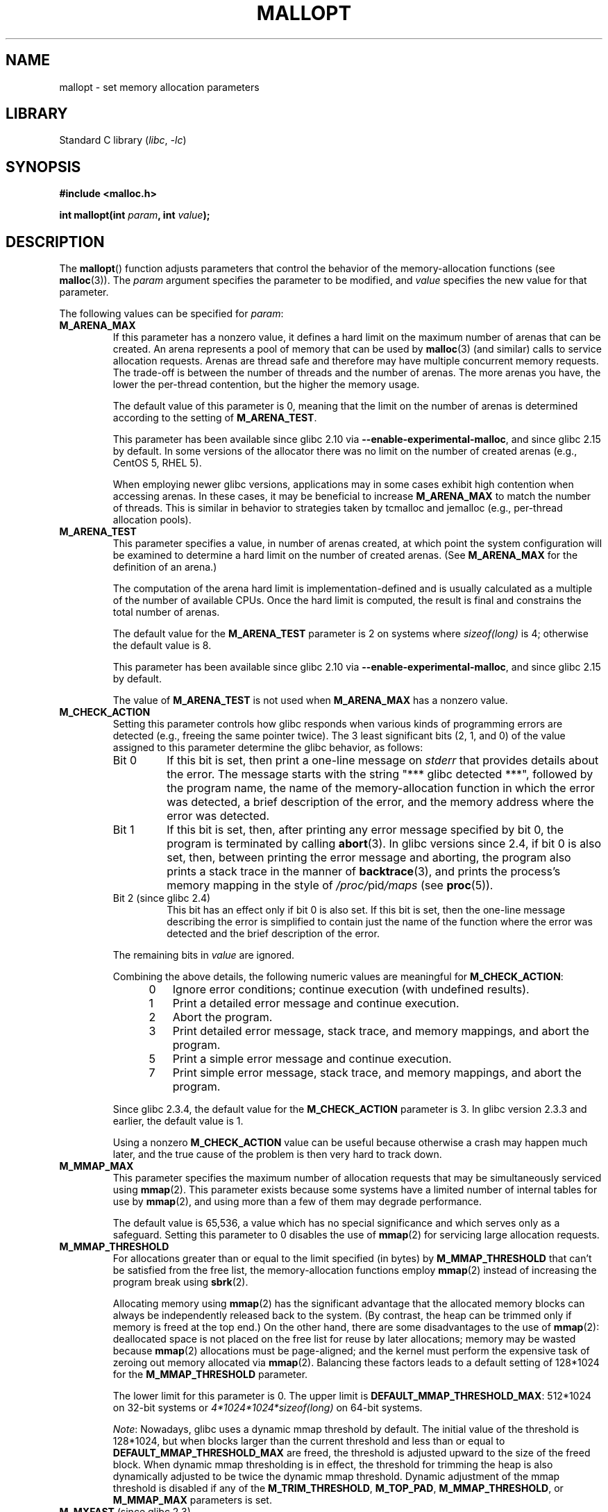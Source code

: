 .\" Copyright (c) 2012 by Michael Kerrisk <mtk.manpages@gmail.com>
.\"
.\" SPDX-License-Identifier: Linux-man-pages-copyleft
.\"
.TH MALLOPT 3  2021-03-22 "Linux" "Linux Programmer's Manual"
.SH NAME
mallopt \- set memory allocation parameters
.SH LIBRARY
Standard C library
.RI ( libc ", " \-lc )
.SH SYNOPSIS
.nf
.B #include <malloc.h>
.PP
.BI "int mallopt(int " param ", int " value );
.fi
.SH DESCRIPTION
The
.BR mallopt ()
function adjusts parameters that control the behavior of the
memory-allocation functions (see
.BR malloc (3)).
The
.I param
argument specifies the parameter to be modified, and
.I value
specifies the new value for that parameter.
.PP
The following values can be specified for
.IR param :
.TP
.B M_ARENA_MAX
If this parameter has a nonzero value,
it defines a hard limit on the maximum number of arenas that can be created.
An arena represents a pool of memory that can be used by
.BR malloc (3)
(and similar) calls to service allocation requests.
Arenas are thread safe and
therefore may have multiple concurrent memory requests.
The trade-off is between the number of threads and the number of arenas.
The more arenas you have, the lower the per-thread contention,
but the higher the memory usage.
.IP
The default value of this parameter is 0,
meaning that the limit on the number of arenas is determined
according to the setting of
.BR M_ARENA_TEST .
.IP
This parameter has been available since glibc 2.10 via
.BR \-\-enable\-experimental\-malloc ,
and since glibc 2.15 by default.
In some versions of the allocator there was no limit on the number
of created arenas (e.g., CentOS 5, RHEL 5).
.IP
When employing newer glibc versions, applications may in
some cases exhibit high contention when accessing arenas.
In these cases, it may be beneficial to increase
.B M_ARENA_MAX
to match the number of threads.
This is similar in behavior to strategies taken by tcmalloc and jemalloc
(e.g., per-thread allocation pools).
.TP
.B M_ARENA_TEST
This parameter specifies a value, in number of arenas created,
at which point the system configuration will be examined
to determine a hard limit on the number of created arenas.
(See
.B M_ARENA_MAX
for the definition of an arena.)
.IP
The computation of the arena hard limit is implementation-defined
and is usually calculated as a multiple of the number of available CPUs.
Once the hard limit is computed, the result is final and constrains
the total number of arenas.
.IP
The default value for the
.B M_ARENA_TEST
parameter is 2 on systems where
.I sizeof(long)
is 4; otherwise the default value is 8.
.IP
This parameter has been available since glibc 2.10 via
.BR \-\-enable\-experimental\-malloc ,
and since glibc 2.15 by default.
.IP
The value of
.B M_ARENA_TEST
is not used when
.B M_ARENA_MAX
has a nonzero value.
.TP
.B M_CHECK_ACTION
Setting this parameter controls how glibc responds when various kinds
of programming errors are detected (e.g., freeing the same pointer twice).
The 3 least significant bits (2, 1, and 0) of the value assigned
to this parameter determine the glibc behavior, as follows:
.RS
.TP
Bit 0
If this bit is set, then print a one-line message on
.I stderr
that provides details about the error.
The message starts with the string "***\ glibc detected\ ***",
followed by the program name,
the name of the memory-allocation function in which the error was detected,
a brief description of the error,
and the memory address where the error was detected.
.TP
Bit 1
If this bit is set, then,
after printing any error message specified by bit 0,
the program is terminated by calling
.BR abort (3).
In glibc versions since 2.4,
if bit 0 is also set,
then, between printing the error message and aborting,
the program also prints a stack trace in the manner of
.BR backtrace (3),
and prints the process's memory mapping in the style of
.IR /proc/ pid /maps
(see
.BR proc (5)).
.TP
Bit 2 (since glibc 2.4)
This bit has an effect only if bit 0 is also set.
If this bit is set,
then the one-line message describing the error is simplified
to contain just the name of the function where the error
was detected and the brief description of the error.
.RE
.IP
The remaining bits in
.I value
are ignored.
.IP
Combining the above details,
the following numeric values are meaningful for
.BR M_CHECK_ACTION :
.RS 12
.IP 0 3
Ignore error conditions; continue execution (with undefined results).
.IP 1
Print a detailed error message and continue execution.
.IP 2
Abort the program.
.IP 3
Print detailed error message, stack trace, and memory mappings,
and abort the program.
.IP 5
Print a simple error message and continue execution.
.IP 7
Print simple error message, stack trace, and memory mappings,
and abort the program.
.RE
.IP
Since glibc 2.3.4, the default value for the
.B M_CHECK_ACTION
parameter is 3.
In glibc version 2.3.3 and earlier, the default value is 1.
.IP
Using a nonzero
.B M_CHECK_ACTION
value can be useful because otherwise a crash may happen much later,
and the true cause of the problem is then very hard to track down.
.TP
.B M_MMAP_MAX
.\" The following text adapted from comments in the glibc source:
This parameter specifies the maximum number of allocation requests that
may be simultaneously serviced using
.BR mmap (2).
This parameter exists because some systems have a limited number
of internal tables for use by
.BR mmap (2),
and using more than a few of them may degrade performance.
.IP
The default value is 65,536,
a value which has no special significance and
which serves only as a safeguard.
Setting this parameter to 0 disables the use of
.BR mmap (2)
for servicing large allocation requests.
.TP
.B M_MMAP_THRESHOLD
For allocations greater than or equal to the limit specified (in bytes) by
.B M_MMAP_THRESHOLD
that can't be satisfied from the free list,
the memory-allocation functions employ
.BR mmap (2)
instead of increasing the program break using
.BR sbrk (2).
.IP
Allocating memory using
.BR mmap (2)
has the significant advantage that the allocated memory blocks
can always be independently released back to the system.
(By contrast,
the heap can be trimmed only if memory is freed at the top end.)
On the other hand, there are some disadvantages to the use of
.BR mmap (2):
deallocated space is not placed on the free list
for reuse by later allocations;
memory may be wasted because
.BR mmap (2)
allocations must be page-aligned;
and the kernel must perform the expensive task of zeroing out
memory allocated via
.BR mmap (2).
Balancing these factors leads to a default setting of 128*1024 for the
.B M_MMAP_THRESHOLD
parameter.
.IP
The lower limit for this parameter is 0.
The upper limit is
.BR DEFAULT_MMAP_THRESHOLD_MAX :
512*1024 on 32-bit systems or
.I 4*1024*1024*sizeof(long)
on 64-bit systems.
.IP
.IR Note :
Nowadays, glibc uses a dynamic mmap threshold by default.
The initial value of the threshold is 128*1024,
but when blocks larger than the current threshold and less than or equal to
.B DEFAULT_MMAP_THRESHOLD_MAX
are freed,
the threshold is adjusted upward to the size of the freed block.
When dynamic mmap thresholding is in effect,
the threshold for trimming the heap is also dynamically adjusted
to be twice the dynamic mmap threshold.
Dynamic adjustment of the mmap threshold is disabled if any of the
.BR M_TRIM_THRESHOLD ,
.BR M_TOP_PAD ,
.BR M_MMAP_THRESHOLD ,
or
.B M_MMAP_MAX
parameters is set.
.TP
.BR M_MXFAST " (since glibc 2.3)"
.\" The following text adapted from comments in the glibc sources:
Set the upper limit for memory allocation requests that are satisfied
using "fastbins".
(The measurement unit for this parameter is bytes.)
Fastbins are storage areas that hold deallocated blocks of memory
of the same size without merging adjacent free blocks.
Subsequent reallocation of blocks of the same size can be handled
very quickly by allocating from the fastbin,
although memory fragmentation and the overall memory footprint
of the program can increase.
.IP
The default value for this parameter is
.I 64*sizeof(size_t)/4
(i.e., 64 on 32-bit architectures).
The range for this parameter is 0 to
.IR 80*sizeof(size_t)/4 .
Setting
.B M_MXFAST
to 0 disables the use of fastbins.
.TP
.BR M_PERTURB " (since glibc 2.4)"
If this parameter is set to a nonzero value,
then bytes of allocated memory (other than allocations via
.BR calloc (3))
are initialized to the complement of the value
in the least significant byte of
.IR value ,
and when allocated memory is released using
.BR free (3),
the freed bytes are set to the least significant byte of
.IR value .
This can be useful for detecting errors where programs
incorrectly rely on allocated memory being initialized to zero,
or reuse values in memory that has already been freed.
.IP
The default value for this parameter is 0.
.TP
.B M_TOP_PAD
This parameter defines the amount of padding to employ when calling
.BR sbrk (2)
to modify the program break.
(The measurement unit for this parameter is bytes.)
This parameter has an effect in the following circumstances:
.RS
.IP * 3
When the program break is increased, then
.B M_TOP_PAD
bytes are added to the
.BR sbrk (2)
request.
.IP *
When the heap is trimmed as a consequence of calling
.BR free (3)
(see the discussion of
.BR M_TRIM_THRESHOLD )
this much free space is preserved at the top of the heap.
.RE
.IP
In either case,
the amount of padding is always rounded to a system page boundary.
.IP
Modifying
.B M_TOP_PAD
is a trade-off between increasing the number of system calls
(when the parameter is set low)
and wasting unused memory at the top of the heap
(when the parameter is set high).
.IP
The default value for this parameter is 128*1024.
.\" DEFAULT_TOP_PAD in glibc source
.TP
.B M_TRIM_THRESHOLD
When the amount of contiguous free memory at the top of the heap
grows sufficiently large,
.BR free (3)
employs
.BR sbrk (2)
to release this memory back to the system.
(This can be useful in programs that continue to execute for
a long period after freeing a significant amount of memory.)
The
.B M_TRIM_THRESHOLD
parameter specifies the minimum size (in bytes) that
this block of memory must reach before
.BR sbrk (2)
is used to trim the heap.
.IP
The default value for this parameter is 128*1024.
Setting
.B M_TRIM_THRESHOLD
to \-1 disables trimming completely.
.IP
Modifying
.B M_TRIM_THRESHOLD
is a trade-off between increasing the number of system calls
(when the parameter is set low)
and wasting unused memory at the top of the heap
(when the parameter is set high).
.\"
.SS Environment variables
A number of environment variables can be defined
to modify some of the same parameters as are controlled by
.BR mallopt ().
Using these variables has the advantage that the source code
of the program need not be changed.
To be effective, these variables must be defined before the
first call to a memory-allocation function.
(If the same parameters are adjusted via
.BR mallopt (),
then the
.BR mallopt ()
settings take precedence.)
For security reasons,
these variables are ignored in set-user-ID and set-group-ID programs.
.PP
The environment variables are as follows
(note the trailing underscore at the end of the name of some variables):
.TP
.B MALLOC_ARENA_MAX
Controls the same parameter as
.BR mallopt ()
.BR M_ARENA_MAX .
.TP
.B MALLOC_ARENA_TEST
Controls the same parameter as
.BR mallopt ()
.BR M_ARENA_TEST .
.TP
.B MALLOC_CHECK_
This environment variable controls the same parameter as
.BR mallopt ()
.BR M_CHECK_ACTION .
If this variable is set to a nonzero value,
then a special implementation of the memory-allocation functions is used.
(This is accomplished using the
.BR malloc_hook (3)
feature.)
This implementation performs additional error checking,
but is slower
.\" On glibc 2.12/x86, a simple malloc()+free() loop is about 70% slower
.\" when MALLOC_CHECK_ was set.
than the standard set of memory-allocation functions.
(This implementation does not detect all possible errors;
memory leaks can still occur.)
.IP
The value assigned to this environment variable should be a single digit,
whose meaning is as described for
.BR M_CHECK_ACTION .
Any characters beyond the initial digit are ignored.
.IP
For security reasons, the effect of
.B MALLOC_CHECK_
is disabled by default for set-user-ID and set-group-ID programs.
However, if the file
.I /etc/suid\-debug
exists (the content of the file is irrelevant), then
.B MALLOC_CHECK_
also has an effect for set-user-ID and set-group-ID programs.
.TP
.B MALLOC_MMAP_MAX_
Controls the same parameter as
.BR mallopt ()
.BR M_MMAP_MAX .
.TP
.B MALLOC_MMAP_THRESHOLD_
Controls the same parameter as
.BR mallopt ()
.BR M_MMAP_THRESHOLD .
.TP
.B MALLOC_PERTURB_
Controls the same parameter as
.BR mallopt ()
.BR M_PERTURB .
.TP
.B MALLOC_TRIM_THRESHOLD_
Controls the same parameter as
.BR mallopt ()
.BR M_TRIM_THRESHOLD .
.TP
.B MALLOC_TOP_PAD_
Controls the same parameter as
.BR mallopt ()
.BR M_TOP_PAD .
.SH RETURN VALUE
On success,
.BR mallopt ()
returns 1.
On error, it returns 0.
.SH ERRORS
On error,
.I errno
is
.I not
set.
.\" .SH VERSIONS
.\" Available already in glibc 2.0, possibly earlier
.SH CONFORMING TO
This function is not specified by POSIX or the C standards.
A similar function exists on many System V derivatives,
but the range of values for
.I param
varies across systems.
The SVID defined options
.BR M_MXFAST ,
.BR M_NLBLKS ,
.BR M_GRAIN ,
and
.BR M_KEEP ,
but only the first of these is implemented in glibc.
.\" .SH NOTES
.SH BUGS
Specifying an invalid value for
.I param
does not generate an error.
.PP
A calculation error within the glibc implementation means that
a call of the form:
.\" FIXME . This looks buggy:
.\" setting the M_MXFAST limit rounds up:    (s + SIZE_SZ) & ~MALLOC_ALIGN_MASK)
.\" malloc requests are rounded up:
.\"    (req) + SIZE_SZ + MALLOC_ALIGN_MASK) & ~MALLOC_ALIGN_MASK
.\" http://sources.redhat.com/bugzilla/show_bug.cgi?id=12129
.PP
.in +4n
.EX
mallopt(M_MXFAST, n)
.EE
.in
.PP
does not result in fastbins being employed for all allocations of size up to
.IR n .
To ensure desired results,
.I n
should be rounded up to the next multiple greater than or equal to
.IR (2k+1)*sizeof(size_t) ,
where
.I k
is an integer.
.\" Bins are multiples of 2 * sizeof(size_t) + sizeof(size_t)
.PP
If
.BR mallopt ()
is used to set
.BR M_PERTURB ,
then, as expected, the bytes of allocated memory are initialized
to the complement of the byte in
.IR value ,
and when that memory is freed,
the bytes of the region are initialized to the byte specified in
.IR value .
However, there is an
.RI off-by- sizeof(size_t)
error in the implementation:
.\" FIXME . http://sources.redhat.com/bugzilla/show_bug.cgi?id=12140
instead of initializing precisely the block of memory
being freed by the call
.IR free(p) ,
the block starting at
.I p+sizeof(size_t)
is initialized.
.SH EXAMPLES
The program below demonstrates the use of
.BR M_CHECK_ACTION .
If the program is supplied with an (integer) command-line argument,
then that argument is used to set the
.B M_CHECK_ACTION
parameter.
The program then allocates a block of memory,
and frees it twice (an error).
.PP
The following shell session shows what happens when we run this program
under glibc, with the default value for
.BR M_CHECK_ACTION :
.PP
.in +4n
.EX
$ \fB./a.out\fP
main(): returned from first free() call
*** glibc detected *** ./a.out: double free or corruption (top): 0x09d30008 ***
======= Backtrace: =========
/lib/libc.so.6(+0x6c501)[0x523501]
/lib/libc.so.6(+0x6dd70)[0x524d70]
/lib/libc.so.6(cfree+0x6d)[0x527e5d]
\&./a.out[0x80485db]
/lib/libc.so.6(__libc_start_main+0xe7)[0x4cdce7]
\&./a.out[0x8048471]
======= Memory map: ========
001e4000\-001fe000 r\-xp 00000000 08:06 1083555    /lib/libgcc_s.so.1
001fe000\-001ff000 r\-\-p 00019000 08:06 1083555    /lib/libgcc_s.so.1
[some lines omitted]
b7814000\-b7817000 rw\-p 00000000 00:00 0
bff53000\-bff74000 rw\-p 00000000 00:00 0          [stack]
Aborted (core dumped)
.EE
.in
.PP
The following runs show the results when employing other values for
.BR M_CHECK_ACTION :
.PP
.in +4n
.EX
$ \fB./a.out 1\fP             # Diagnose error and continue
main(): returned from first free() call
*** glibc detected *** ./a.out: double free or corruption (top): 0x09cbe008 ***
main(): returned from second free() call
$ \fB./a.out 2\fP             # Abort without error message
main(): returned from first free() call
Aborted (core dumped)
$ \fB./a.out 0\fP             # Ignore error and continue
main(): returned from first free() call
main(): returned from second free() call
.EE
.in
.PP
The next run shows how to set the same parameter using the
.B MALLOC_CHECK_
environment variable:
.PP
.in +4n
.EX
$ \fBMALLOC_CHECK_=1 ./a.out\fP
main(): returned from first free() call
*** glibc detected *** ./a.out: free(): invalid pointer: 0x092c2008 ***
main(): returned from second free() call
.EE
.in
.SS Program source
\&
.EX
#include <malloc.h>
#include <stdio.h>
#include <stdlib.h>

int
main(int argc, char *argv[])
{
    char *p;

    if (argc > 1) {
        if (mallopt(M_CHECK_ACTION, atoi(argv[1])) != 1) {
            fprintf(stderr, "mallopt() failed");
            exit(EXIT_FAILURE);
        }
    }

    p = malloc(1000);
    if (p == NULL) {
        fprintf(stderr, "malloc() failed");
        exit(EXIT_FAILURE);
    }

    free(p);
    printf("main(): returned from first free() call\en");

    free(p);
    printf("main(): returned from second free() call\en");

    exit(EXIT_SUCCESS);
}
.EE
.SH SEE ALSO
.ad l
.nh
.BR mmap (2),
.BR sbrk (2),
.BR mallinfo (3),
.BR malloc (3),
.BR malloc_hook (3),
.BR malloc_info (3),
.BR malloc_stats (3),
.BR malloc_trim (3),
.BR mcheck (3),
.BR mtrace (3),
.BR posix_memalign (3)
